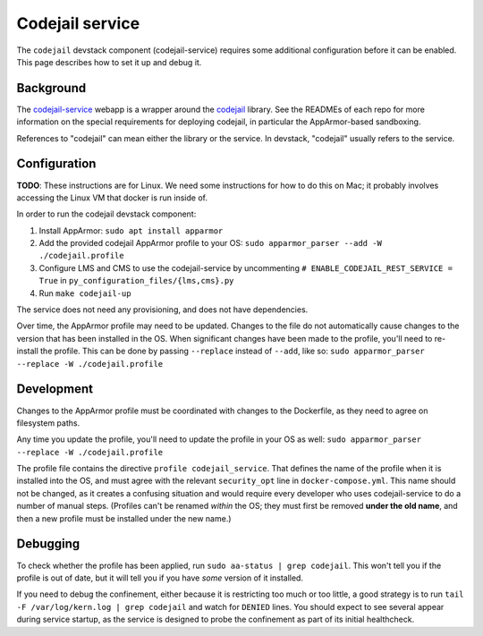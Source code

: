 Codejail service
################

The ``codejail`` devstack component (codejail-service) requires some additional configuration before it can be enabled. This page describes how to set it up and debug it.

Background
**********

The `codejail-service <https://github.com/openedx/codejail-service>`__ webapp is a wrapper around the `codejail <https://github.com/openedx/codejail>`__ library. See the READMEs of each repo for more information on the special requirements for deploying codejail, in particular the AppArmor-based sandboxing.

References to "codejail" can mean either the library or the service. In devstack, "codejail" usually refers to the service.

Configuration
*************

**TODO**: These instructions are for Linux. We need some instructions for how to do this on Mac; it probably involves accessing the Linux VM that docker is run inside of.

In order to run the codejail devstack component:

1. Install AppArmor: ``sudo apt install apparmor``
2. Add the provided codejail AppArmor profile to your OS: ``sudo apparmor_parser --add -W ./codejail.profile``
3. Configure LMS and CMS to use the codejail-service by uncommenting ``# ENABLE_CODEJAIL_REST_SERVICE = True`` in ``py_configuration_files/{lms,cms}.py``
4. Run ``make codejail-up``

The service does not need any provisioning, and does not have dependencies.

Over time, the AppArmor profile may need to be updated. Changes to the file do not automatically cause changes to the version that has been installed in the OS. When significant changes have been made to the profile, you'll need to re-install the profile. This can be done by passing ``--replace`` instead of ``--add``, like so: ``sudo apparmor_parser --replace -W ./codejail.profile``

Development
***********

Changes to the AppArmor profile must be coordinated with changes to the Dockerfile, as they need to agree on filesystem paths.

Any time you update the profile, you'll need to update the profile in your OS as well: ``sudo apparmor_parser --replace -W ./codejail.profile``

The profile file contains the directive ``profile codejail_service``. That defines the name of the profile when it is installed into the OS, and must agree with the relevant ``security_opt`` line in ``docker-compose.yml``. This name should not be changed, as it creates a confusing situation and would require every developer who uses codejail-service to do a number of manual steps. (Profiles can't be renamed *within* the OS; they must first be removed **under the old name**, and then a new profile must be installed under the new name.)

Debugging
*********

To check whether the profile has been applied, run ``sudo aa-status | grep codejail``. This won't tell you if the profile is out of date, but it will tell you if you have *some* version of it installed.

If you need to debug the confinement, either because it is restricting too much or too little, a good strategy is to run ``tail -F /var/log/kern.log | grep codejail`` and watch for ``DENIED`` lines. You should expect to see several appear during service startup, as the service is designed to probe the confinement as part of its initial healthcheck.
